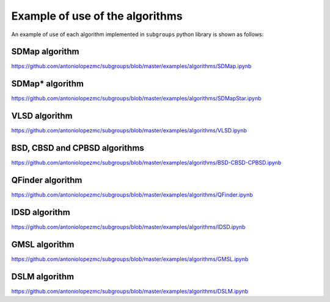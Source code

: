 ********************************
Example of use of the algorithms
********************************

An example of use of each algorithm implemented in ``subgroups`` python library is shown as follows:

===============
SDMap algorithm
===============

https://github.com/antoniolopezmc/subgroups/blob/master/examples/algorithms/SDMap.ipynb

================
SDMap* algorithm
================

https://github.com/antoniolopezmc/subgroups/blob/master/examples/algorithms/SDMapStar.ipynb

==============
VLSD algorithm
==============

https://github.com/antoniolopezmc/subgroups/blob/master/examples/algorithms/VLSD.ipynb

==============================
BSD, CBSD and CPBSD algorithms
==============================

https://github.com/antoniolopezmc/subgroups/blob/master/examples/algorithms/BSD-CBSD-CPBSD.ipynb

=================
QFinder algorithm
=================

https://github.com/antoniolopezmc/subgroups/blob/master/examples/algorithms/QFinder.ipynb

==============
IDSD algorithm
==============

https://github.com/antoniolopezmc/subgroups/blob/master/examples/algorithms/IDSD.ipynb

==============
GMSL algorithm
==============

https://github.com/antoniolopezmc/subgroups/blob/master/examples/algorithms/GMSL.ipynb

==============
DSLM algorithm
==============

https://github.com/antoniolopezmc/subgroups/blob/master/examples/algorithms/DSLM.ipynb
